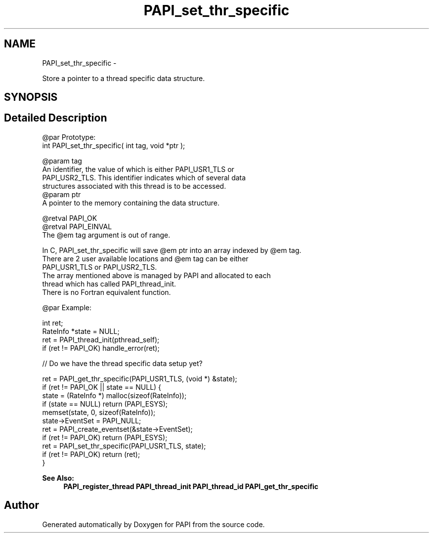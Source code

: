 .TH "PAPI_set_thr_specific" 3 "Fri Mar 10 2023" "Version 7.0.1.0" "PAPI" \" -*- nroff -*-
.ad l
.nh
.SH NAME
PAPI_set_thr_specific \- 
.PP
Store a pointer to a thread specific data structure\&.  

.SH SYNOPSIS
.br
.PP
.SH "Detailed Description"
.PP 

.PP
.nf
@par Prototype:
    \#include <papi.h> @n
    int PAPI_set_thr_specific( int tag, void *ptr );

@param tag
    An identifier, the value of which is either PAPI_USR1_TLS or 
    PAPI_USR2_TLS. This identifier indicates which of several data 
    structures associated with this thread is to be accessed.
@param ptr
    A pointer to the memory containing the data structure. 

@retval PAPI_OK
@retval PAPI_EINVAL 
    The @em tag argument is out of range. 

In C, PAPI_set_thr_specific will save @em ptr into an array indexed by @em tag. 
There are 2 user available locations and @em tag can be either 
PAPI_USR1_TLS or PAPI_USR2_TLS. 
The array mentioned above is managed by PAPI and allocated to each 
thread which has called PAPI_thread_init. 
There is no Fortran equivalent function. 

@par Example:

.fi
.PP
 
.PP
.nf
int ret;
RateInfo *state = NULL;
ret = PAPI_thread_init(pthread_self);
if (ret != PAPI_OK) handle_error(ret);
 
// Do we have the thread specific data setup yet?

ret = PAPI_get_thr_specific(PAPI_USR1_TLS, (void *) &state);
if (ret != PAPI_OK || state == NULL) {
    state = (RateInfo *) malloc(sizeof(RateInfo));
    if (state == NULL) return (PAPI_ESYS);
    memset(state, 0, sizeof(RateInfo));
    state->EventSet = PAPI_NULL;
    ret = PAPI_create_eventset(&state->EventSet);
    if (ret != PAPI_OK) return (PAPI_ESYS);
    ret = PAPI_set_thr_specific(PAPI_USR1_TLS, state);
    if (ret != PAPI_OK) return (ret);
}

.fi
.PP
 
.PP
\fBSee Also:\fP
.RS 4
\fBPAPI_register_thread\fP \fBPAPI_thread_init\fP \fBPAPI_thread_id\fP \fBPAPI_get_thr_specific\fP 
.RE
.PP


.SH "Author"
.PP 
Generated automatically by Doxygen for PAPI from the source code\&.
